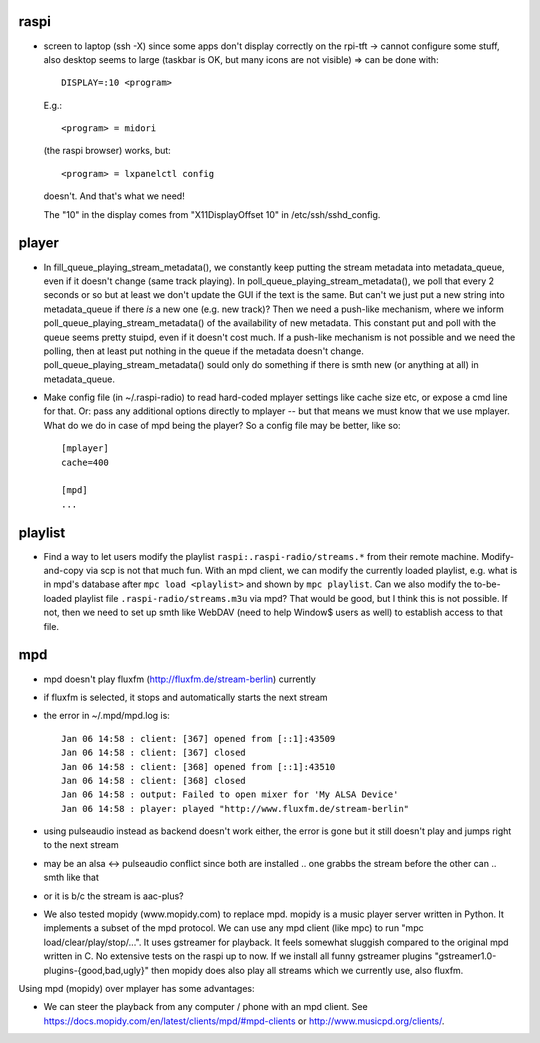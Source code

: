 raspi
-----
* screen to laptop (ssh -X) since some apps don't display correctly on the
  rpi-tft -> cannot configure some stuff, also desktop seems to large (taskbar
  is OK, but many icons are not visible)
  => can be done with::

    DISPLAY=:10 <program>
  
  E.g.::
    
    <program> = midori 
  
  (the raspi browser) works, but:: 
    
    <program> = lxpanelctl config
  
  doesn't. And that's what we need!  
    
  The "10" in the display comes from "X11DisplayOffset 10" in
  /etc/ssh/sshd_config.  

player
------
* In fill_queue_playing_stream_metadata(), we constantly keep putting the stream
  metadata into metadata_queue, even if it doesn't change (same track playing).
  In poll_queue_playing_stream_metadata(), we poll that every 2 seconds or so
  but at least we don't update the GUI if the text is the same. But can't we
  just put a new string into metadata_queue if there *is* a new one (e.g. new
  track)? Then we need a push-like mechanism, where we inform
  poll_queue_playing_stream_metadata() of the availability of new metadata.
  This constant put and poll with the queue seems pretty stuipd, even if it
  doesn't cost much. If a push-like mechanism is not possible and we need the
  polling, then at least put nothing in the queue if the metadata doesn't
  change. poll_queue_playing_stream_metadata() sould only do something if there
  is smth new (or anything at all) in metadata_queue.
* Make config file (in ~/.raspi-radio) to read hard-coded mplayer settings like
  cache size etc, or expose a cmd line for that. Or: pass any additional
  options directly to mplayer -- but that means we must know that we use
  mplayer. What do we do in case of mpd being the player? So a config file may
  be better, like so::
    
    [mplayer]
    cache=400

    [mpd]
    ...


playlist
--------
* Find a way to let users modify the playlist ``raspi:.raspi-radio/streams.*``
  from their remote machine. Modify-and-copy via scp is not that much fun. With
  an mpd client, we can modify the currently loaded playlist, e.g. what is in
  mpd's database after ``mpc load <playlist>`` and shown by ``mpc playlist``.
  Can we also modify the to-be-loaded playlist file
  ``.raspi-radio/streams.m3u`` via mpd? That would be good, but I think this is
  not possible. If not, then we need to set up smth like WebDAV (need to help
  Window$ users as well) to establish access to that file.

mpd
---
* mpd doesn't play fluxfm (http://fluxfm.de/stream-berlin) currently
* if fluxfm is selected, it stops and automatically starts the next stream
* the error in ~/.mpd/mpd.log is::

    Jan 06 14:58 : client: [367] opened from [::1]:43509
    Jan 06 14:58 : client: [367] closed
    Jan 06 14:58 : client: [368] opened from [::1]:43510
    Jan 06 14:58 : client: [368] closed
    Jan 06 14:58 : output: Failed to open mixer for 'My ALSA Device'
    Jan 06 14:58 : player: played "http://www.fluxfm.de/stream-berlin"

* using pulseaudio instead as backend doesn't work either, the error is gone
  but it still doesn't play and jumps right to the next stream
* may be an alsa <-> pulseaudio conflict since both are installed .. one grabbs
  the stream before the other can .. smth like that
* or it is b/c the stream is aac-plus?
* We also tested mopidy (www.mopidy.com) to replace mpd. mopidy is a music
  player server written in Python. It implements a subset of the mpd protocol.
  We can use any mpd client (like mpc) to run "mpc load/clear/play/stop/...".
  It uses gstreamer for playback. It feels somewhat sluggish compared to the
  original mpd written in C. No extensive tests on the raspi up to now. If we
  install all funny gstreamer plugins "gstreamer1.0-plugins-{good,bad,ugly}"
  then mopidy does also play all streams which we currently use, also fluxfm.

Using mpd (mopidy) over mplayer has some advantages:

* We can steer the playback from any computer / phone with an mpd client.
  See https://docs.mopidy.com/en/latest/clients/mpd/#mpd-clients or
  http://www.musicpd.org/clients/.
  
